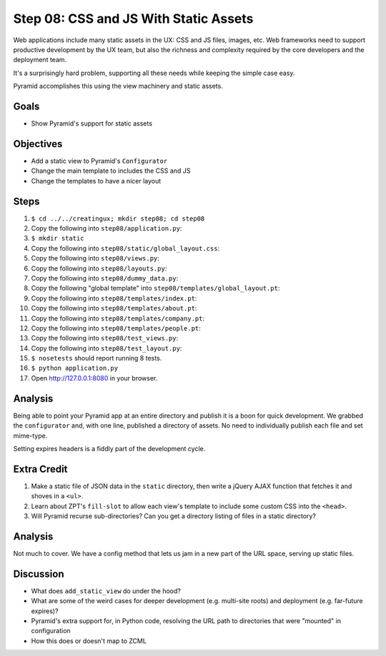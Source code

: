 ======================================
Step 08: CSS and JS With Static Assets
======================================

Web applications include many static assets in the UX: CSS and JS
files, images, etc. Web frameworks need to support productive
development by the UX team, but also the richness and complexity
required by the core developers and the deployment team.

It's a surprisingly hard problem, supporting all these needs while
keeping the simple case easy.

Pyramid accomplishes this using the view machinery and static assets.

Goals
=====

- Show Pyramid's support for static assets

Objectives
==========

- Add a static view to Pyramid's ``Configurator``

- Change the main template to includes the CSS and JS

- Change the templates to have a nicer layout

Steps
=====

#. ``$ cd ../../creatingux; mkdir step08; cd step08``

#. Copy the following into ``step08/application.py``:

   .. literalinclude:: application.py
      :linenos:

#. ``$ mkdir static``

#. Copy the following into ``step08/static/global_layout.css``:

   .. literalinclude:: static/global_layout.css
      :language: css
      :linenos:

#. Copy the following into ``step08/views.py``:

   .. literalinclude:: views.py
      :linenos:

#. Copy the following into ``step08/layouts.py``:

   .. literalinclude:: layouts.py
      :linenos:

#. Copy the following into ``step08/dummy_data.py``:

   .. literalinclude:: dummy_data.py
      :linenos:

#. Copy the following "global template" into
   ``step08/templates/global_layout.pt``:

   .. literalinclude:: templates/global_layout.pt
      :language: html
      :linenos:

#. Copy the following into ``step08/templates/index.pt``:

   .. literalinclude:: templates/index.pt
      :language: html
      :linenos:

#. Copy the following into ``step08/templates/about.pt``:

   .. literalinclude:: templates/about.pt
      :language: html
      :linenos:

#. Copy the following into ``step08/templates/company.pt``:

   .. literalinclude:: templates/company.pt
      :language: html
      :linenos:

#. Copy the following into ``step08/templates/people.pt``:

   .. literalinclude:: templates/people.pt
      :language: html
      :linenos:

#. Copy the following into ``step08/test_views.py``:

   .. literalinclude:: test_views.py
      :linenos:

#. Copy the following into ``step08/test_layout.py``:

   .. literalinclude:: test_layout.py
      :linenos:

#. ``$ nosetests`` should report running 8 tests.

#. ``$ python application.py``

#. Open http://127.0.0.1:8080 in your browser.

Analysis
========

Being able to point your Pyramid app at an entire directory and publish
it is a boon for quick development. We grabbed the ``configurator``
and, with one line, published a directory of assets. No need to
individually publish each file and set mime-type.

Setting expires headers is a fiddly part of the development cycle.

Extra Credit
============

#. Make a static file of JSON data in the ``static`` directory,
   then write a jQuery AJAX function that fetches it and shoves in a
   ``<ul>``.

#. Learn about ZPT's ``fill-slot`` to allow each view's template to
   include some custom CSS into the ``<head>``.

#. Will Pyramid recurse sub-directories? Can you get a directory
   listing of files in a static directory?

Analysis
========

Not much to cover. We have a config method that lets us jam in a new
part of the URL space, serving up static files.

Discussion
==========

- What does ``add_static_view`` do under the hood?

- What are some of the weird cases for deeper development (e.g.
  multi-site roots) and deployment (e.g. far-future expires)?

- Pyramid's extra support for, in Python code, resolving the URL path
  to directories that were "mounted" in configuration

- How this does or doesn't map to ZCML
